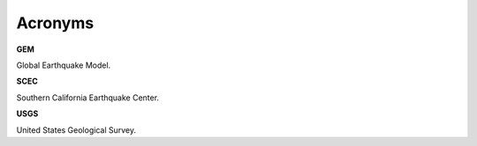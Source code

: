 Acronyms
========

**GEM**

Global Earthquake Model.

**SCEC**

Southern California Earthquake Center.

**USGS**

United States Geological Survey.